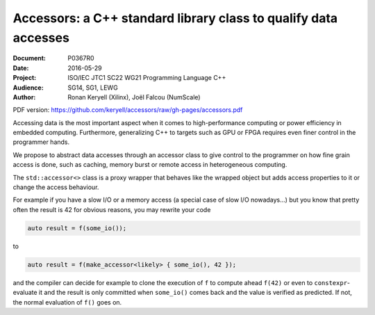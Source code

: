 Accessors: a C++ standard library class to qualify data accesses
================================================================

:Document:  P0367R0
:Date:      2016-05-29
:Project:   ISO/IEC JTC1 SC22 WG21 Programming Language C++
:Audience:  SG14, SG1, LEWG
:Author:    Ronan Keryell (Xilinx), Joël Falcou (NumScale)

PDF version:
https://github.com/keryell/accessors/raw/gh-pages/accessors.pdf

Accessing data is the most important aspect when it comes to
high-performance computing or power efficiency in embedded computing.
Furthermore, generalizing C++ to targets such as GPU or FPGA requires
even finer control in the programmer hands.

We propose to abstract data accesses through an accessor class to give
control to the programmer on how fine grain access is done, such as
caching, memory burst or remote access in heterogeneous computing.

The ``std::accessor<>`` class is a proxy wrapper that behaves like the
wrapped object but adds access properties to it or change the access
behaviour.

For example if you have a slow I/O or a memory access (a special case
of slow I/O nowadays...) but you know that pretty often the result is
42 for obvious reasons, you may rewrite your code

.. code:: c++

  auto result = f(some_io());

to

.. code:: c++

  auto result = f(make_accessor<likely> { some_io(), 42 });

and the compiler can decide for example to clone the execution of
``f`` to compute ahead ``f(42)`` or even to ``constexpr``-evaluate it
and the result is only committed when ``some_io()`` comes back and the
value is verified as predicted. If not, the normal evaluation of
``f()`` goes on.
